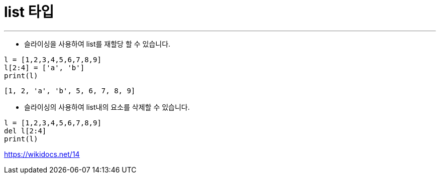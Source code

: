 = list 타입

---

* 슬라이싱을 사용하여 list를 재할당 할 수 있습니다.

[source, python]
----
l = [1,2,3,4,5,6,7,8,9]
l[2:4] = ['a', 'b']
print(l)
----

----
[1, 2, 'a', 'b', 5, 6, 7, 8, 9]
----

* 슬라이싱의 사용하여 list내의 요소를 삭제할 수 있습니다.

[source, python]
----
l = [1,2,3,4,5,6,7,8,9]
del l[2:4]
print(l)
----

https://wikidocs.net/14